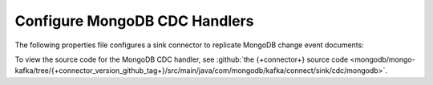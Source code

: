 .. _cdc-mongodb-example:

Configure MongoDB CDC Handlers
------------------------------

The following properties file configures a sink connector to replicate
MongoDB change event documents:

.. code-block:: properties
   :emphasize-lines: 6

   connector.class=com.mongodb.kafka.connect.MongoSinkConnector
   connection.uri=<your connection uri>
   database=<your database>
   collection=<your collection>
   topics=<topic containing mongodb change event documents>
   change.data.capture.handler=com.mongodb.kafka.connect.sink.cdc.mongodb.ChangeStreamHandler

To view the source code for the MongoDB CDC handler, see
:github:`the {+connector+} source code <mongodb/mongo-kafka/tree/{+connector_version_github_tag+}/src/main/java/com/mongodb/kafka/connect/sink/cdc/mongodb>`.

